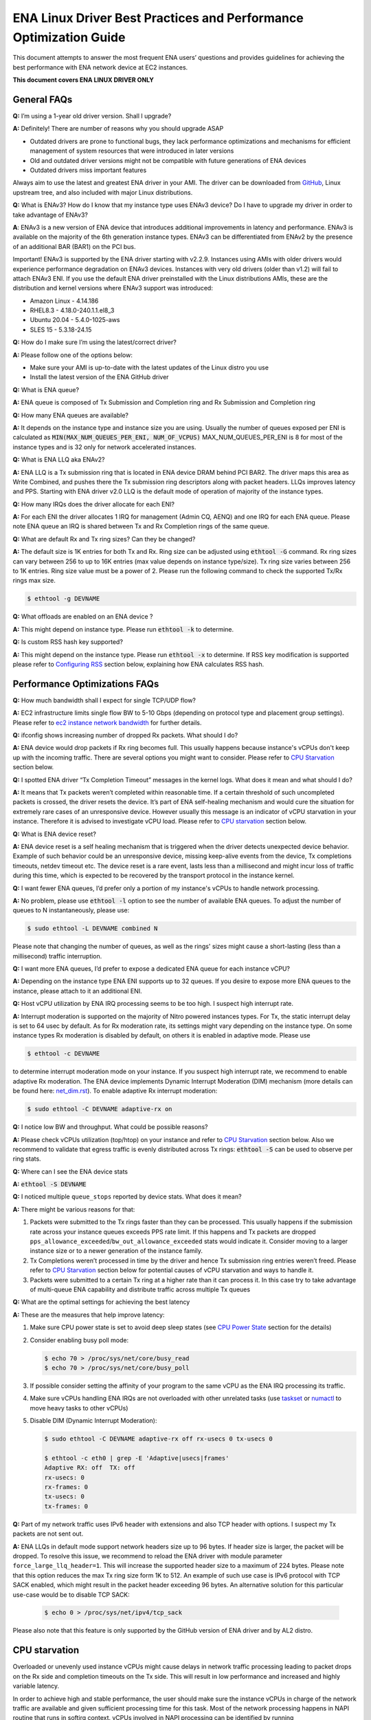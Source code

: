 .. SPDX-License-Identifier: GPL-2.0

==================================================================
ENA Linux Driver Best Practices and Performance Optimization Guide
==================================================================

This document attempts to answer the most frequent ENA users’ questions and
provides guidelines for achieving the best performance with ENA network device
at EC2 instances.

**This document covers ENA LINUX DRIVER ONLY**


General FAQs
============

.. _GitHub: https://github.com/amzn/amzn-drivers/tree/master/kernel/linux/ena

**Q:** I’m using a 1-year old driver version. Shall I upgrade?

**A:** Definitely!  There are number of reasons why you should upgrade ASAP

* Outdated drivers are prone to functional bugs, they lack performance
  optimizations and mechanisms for efficient management of system resources
  that were introduced in later versions
* Old and outdated driver versions might not be compatible with future
  generations of ENA devices
* Outdated drivers miss important features

Always aim to use the latest and greatest ENA driver in your AMI. The driver
can be downloaded from `GitHub`_, Linux upstream tree, and also included with
major Linux distributions.

**Q:** What is ENAv3? How do I know that my instance type uses ENAv3 device? Do
I have to upgrade my driver in order to take advantage of ENAv3?

**A**: ENAv3 is a new version of ENA device that introduces additional
improvements in latency and performance.
ENAv3 is available on the majority of the 6th generation instance types.
ENAv3 can be differentiated from ENAv2 by the presence of an additional BAR
(BAR1) on the PCI bus.

Important! ENAv3 is supported by the ENA driver starting with v2.2.9.
Instances using AMIs with older drivers would experience performance
degradation on ENAv3 devices. Instances with very old drivers (older than v1.2)
will fail to attach ENAv3 ENI.
If you use the default ENA driver preinstalled with the Linux distributions
AMIs, these are the distribution and kernel versions where ENAv3 support was
introduced:

* Amazon Linux - 4.14.186
* RHEL8.3 - 4.18.0-240.1.1.el8_3
* Ubuntu 20.04 - 5.4.0-1025-aws
* SLES 15 - 5.3.18-24.15

**Q:** How do I make sure I’m using the latest/correct driver?

**A:** Please follow one of the options below:

* Make sure your AMI is up-to-date with the latest updates of the Linux distro
  you use
* Install the latest version of the ENA GitHub driver

**Q:** What is ENA queue?

**A:** ENA queue is composed of Tx Submission and Completion ring and Rx
Submission and Completion ring

**Q:** How many ENA queues are available?

**A:** It depends on the instance type and instance size you are using. Usually the
number of queues exposed per ENI is calculated as :code:`MIN(MAX_NUM_QUEUES_PER_ENI, NUM_OF_VCPUS)`
MAX_NUM_QUEUES_PER_ENI is 8 for most of the instance types and
is 32 only for network accelerated instances.

**Q:** What is ENA LLQ aka ENAv2?

**A:** ENA LLQ is a Tx submission ring that is located in ENA device DRAM
behind PCI BAR2. The driver maps this area as Write Combined, and pushes there
the Tx submission ring descriptors along with packet headers. LLQs improves
latency and PPS. Starting with ENA driver v2.0 LLQ is the default mode of
operation of majority of the instance types.

**Q:** How many IRQs does the driver allocate for each ENI?

**A:** For each ENI the driver allocates 1 IRQ for management (Admin CQ, AENQ)
and one IRQ for each ENA queue.
Please note ENA queue an IRQ is shared between Tx and Rx Completion rings of the
same queue.

**Q:** What are default Rx and Tx ring sizes? Can they be changed?

**A:** The default size is 1K entries for both Tx and Rx. Ring size can be
adjusted using :code:`ethtool -G` command.
Rx ring sizes can vary between 256 to up to 16K entries (max value depends on
instance type/size).
Tx ring size varies between 256 to 1K entries.
Ring size value must be a power of 2. Please run the following command to check the supported Tx/Rx rings max size.

.. code-block:: bash

     $ ethtool -g DEVNAME

**Q:** What offloads are enabled on an ENA device ?

**A:** This might depend on instance type. Please run :code:`ethtool -k` to determine.

**Q:** Is custom RSS hash key supported?

**A:** This might depend on the instance type. Please run :code:`ethtool -x` to
determine. If RSS key modification is supported please refer to `Configuring
RSS`_ section below, explaining how ENA calculates RSS hash.

Performance Optimizations FAQs
==============================
.. _`ec2 instance network bandwidth`: https://docs.aws.amazon.com/AWSEC2/latest/UserGuide/ec2-instance-network-bandwidth.html
.. _`net_dim.rst`: https://elixir.bootlin.com/linux/latest/source/Documentation/networking/net_dim.rst
.. _`taskset`: https://man7.org/linux/man-pages/man1/taskset.1.html
.. _`numactl`: https://linux.die.net/man/8/numactl

**Q:** How much bandwidth shall I expect for single TCP/UDP flow?

**A:** EC2 infrastructure limits single flow BW to 5-10 Gbps (depending on
protocol type and placement group settings). Please refer to
`ec2 instance network bandwidth`_ for further details.

**Q:** ifconfig shows increasing number of dropped Rx packets. What should I do?

**A:** ENA device would drop packets if Rx ring becomes full. This usually
happens because instance's vCPUs don't keep up with the incoming traffic. There
are several options you might want to consider. Please refer to `CPU
Starvation`_ section below.

**Q:** I spotted ENA driver “Tx Completion Timeout” messages in the kernel logs.
What does it mean and what should I do?

**A:** It means that Tx packets weren’t completed within reasonable time. If a
certain threshold of such uncompleted packets is crossed, the driver resets the
device.
It’s part of ENA self-healing mechanism and would cure the situation
for extremely rare cases of an unresponsive device. However usually this
message is an indicator of vCPU starvation in your instance. Therefore it is
advised to investigate vCPU load.
Please refer to `CPU starvation`_ section below.

**Q:** What is ENA device reset?

**A:** ENA device reset is a self healing mechanism that is triggered when the
driver detects unexpected device behavior. Example of such behavior could be an
unresponsive device, missing keep-alive events from the device, Tx completions
timeouts, netdev timeout etc. The device reset is a rare event, lasts less than
a millisecond and might incur loss of traffic during this time, which is
expected to be recovered by the transport protocol in the instance kernel.

**Q:** I want fewer ENA queues, I’d prefer only a portion of my instance's vCPUs
to handle network processing.

**A:** No problem, please use :code:`ethtool -l` option to see the number of
available ENA queues. To adjust the number of queues to N instantaneously,
please use:

.. code-block:: bash

    $ sudo ethtool -L DEVNAME combined N

Please note that changing the number of queues, as well as the rings' sizes
might cause a short-lasting (less than a millisecond) traffic interruption.

**Q:** I want more ENA queues, I’d prefer to expose a dedicated ENA queue for
each instance vCPU?

**A:** Depending on the instance type ENA ENI supports up to 32 queues. If you
desire to expose more ENA queues to the instance, please attach to it an
additional ENI.

**Q:** Host vCPU utilization by ENA IRQ processing seems to be too high. I
suspect high interrupt rate.

**A:** Interrupt moderation is supported on the majority of Nitro powered
instances types.
For Tx, the static interrupt delay is set to 64 usec by default.
As for Rx moderation rate, its settings might vary depending on the instance
type. On some instance types Rx moderation is disabled by default, on others it
is enabled in adaptive mode.
Please use

.. code-block:: bash

    $ ethtool -c DEVNAME

to determine interrupt moderation mode on your instance.
If you suspect high interrupt rate, we recommend to enable adaptive Rx
moderation.
The ENA device implements Dynamic Interrupt Moderation (DIM) mechanism (more
details can be found here: `net_dim.rst`_).
To enable adaptive Rx interrupt moderation:

.. code-block:: bash

    $ sudo ethtool -C DEVNAME adaptive-rx on

**Q:** I notice low BW and throughput. What could be possible reasons?

**A:** Please check vCPUs utilization (top/htop) on your instance and refer to
`CPU Starvation`_ section below. Also we recommend to validate that egress
traffic is evenly distributed across Tx rings: :code:`ethtool -S` can be used
to observe per ring stats.

**Q:** Where can I see the ENA device stats

**A:** :code:`ethtool -S DEVNAME`

**Q:** I noticed multiple ``queue_stops`` reported by device stats. What does it
mean?

**A:** There might be various reasons for that:

1. Packets were submitted to the Tx rings faster than they can be processed.
   This usually happens if the submission rate across your instance queues
   exceeds PPS rate limit.
   If this happens and Tx packets are dropped
   ``pps_allowance_exceeded``/``bw_out_allowance_exceeded`` stats would
   indicate it. Consider moving to a larger instance size or to a newer
   generation of the instance family.

2. Tx Completions weren’t processed in time by the driver and hence Tx
   submission ring entries weren’t freed. Please refer to `CPU Starvation`_
   section below for potential causes of vCPU starvation and ways to handle
   it.

3. Packets were submitted to a certain Tx ring at a higher rate than it can
   process it. In this case try to take advantage of multi-queue ENA
   capability and distribute traffic across multiple Tx queues

**Q:** What are the optimal settings for achieving the best latency

**A:** These are the measures that help improve latency:

1. Make sure CPU power state is set to avoid deep sleep states (see
   `CPU Power State`_ section for the details)

2. Consider enabling busy poll mode:

   .. code-block:: bash

    $ echo 70 > /proc/sys/net/core/busy_read
    $ echo 70 > /proc/sys/net/core/busy_poll

3. If possible consider setting the affinity of your program to the same vCPU
   as the ENA IRQ processing its traffic.

4. Make sure vCPUs handling ENA IRQs are not overloaded with other unrelated
   tasks (use `taskset`_ or `numactl`_ to move heavy tasks to other vCPUs)

5. Disable DIM (Dynamic Interrupt Moderation):

   .. code-block:: bash

    $ sudo ethtool -C DEVNAME adaptive-rx off rx-usecs 0 tx-usecs 0

    $ ethtool -c eth0 | grep -E 'Adaptive|usecs|frames'
    Adaptive RX: off  TX: off
    rx-usecs: 0
    rx-frames: 0
    tx-usecs: 0
    tx-frames: 0

**Q:** Part of my network traffic uses IPv6 header with extensions and also TCP
header with options. I suspect my Tx packets are not sent out.

**A:** ENA LLQs in default mode support network headers size up to 96 bytes. If
header size is larger, the packet will be dropped.
To resolve this issue, we recommend to reload the ENA driver with module
parameter ``force_large_llq_header=1``. This will increase the supported header
size to a maximum of 224 bytes. Please note that this option reduces the max Tx
ring size form 1K to 512.
An example of such use case is IPv6 protocol with TCP SACK enabled, which might
result in the packet header exceeding 96 bytes.
An alternative solution for this particular use-case would be to disable TCP SACK:

   .. code-block:: bash

    $ echo 0 > /proc/sys/net/ipv4/tcp_sack

Please also note that this feature is only supported by the GitHub version of
ENA driver and by AL2 distro.

CPU starvation
==============

.. _perf: https://man7.org/linux/man-pages/man1/perf.1.html

Overloaded or unevenly used instance vCPUs might cause delays in network traffic
processing leading to packet drops on the Rx side and completion timeouts on the
Tx side. This will result in low performance and increased and highly variable
latency.

In order to achieve high and stable performance, the user should make sure the
instance vCPUs in charge of the network traffic are available and given
sufficient processing time for this task. Most of the network processing happens
in NAPI routine that runs in softirq context. vCPUs involved in NAPI processing
can be identified by running

.. code-block:: bash

  $ sudo cat /proc/interrupts | grep Tx-Rx


vCPU starvation can be caused by multiple reasons. The following course of
actions is recommended if network performance degrades:

1. Check kernel log for vCPU lockups or other signs of vCPU starvation.
   ENA packet drops might be a side effect of the global system issue that
   consumes vCPUs.
   Usually utilities like ``htop`` help observe this. Users can also use linux
   `perf`_ tool to determine where vCPUs spend most of their time.

2. Sometimes CPU utilization has a spiky nature resulting in short-lasting
   peaks.
   This might be enough to cause ingress packet drops for network
   intensive workloads. In this case we recommend to increase the size of the Rx
   ring in order to compensate for temporary vCPU unavailability. This would
   compensate for vCPU short-lasting unavailability.
   The default size of the ENA Rx ring is 1K entries, however it can be
   dynamically increased up to 16K entries using :code:`ethtool -G` option. For
   example to increase the Rx ring size on ``eth0`` interface to 4096, please
   run

   .. code-block:: bash

     $ sudo ethtool -G eth0 rx 4096

   Please note, ring resize operation might cause short-lasting packet drops,
   that are expected to be recovered by the transport protocol in the instance
   kernel.

3. If vCPUs responsible for network processing are constantly overloaded and
   approach 100% utilization this might indicate uneven load distribution across
   available vCPUs. The following options might be considered to improve load
   balancing:

   1. Reassign other tasks running on the overloaded vCPUs to other less
      loaded vCPUs that don’t participate in network processing. This can
      be achieved by `taskset`_ or `numactl`_ Linux utilities

   2. Alternatively steer away network interrupts from already overloaded vCPU.
      It can be done by:

      1. setting ``IRQBALANCE_BANNED_CPUS`` variable in
         ``/etc/sysconfig/irqbalance`` to the CPU mask indicating CPUs
         that you want to exclude

      2. restarting irqbalance service

         .. code-block:: bash

           $ sudo service irqbalance restart

      3. Exampe: ``IRQBALANCE_BANNED_CPUS=00000001,00000f00`` will exclude CPUs 8-11 and 33

      4. Note: we do not recommend disabling irqbalance service.
         ENA driver doesn’t provide affinity hints, and if device reset
         happens while irqbalance is disabled, this might cause undesirable
         IRQ distribution with multiple IRQs landing on the same CPU core.

   3. If there are more vCPUs in your instance than ENA queues, consider
      enabling receive packet steering (RPS) in order to offload part of
      the Rx traffic processing to other vCPUs.
      It is advised to keep RPS vCPU cores at the same NUMA node as the vCPU
      nodes processing ENA IRQs. Also avoid having RPS vCPU on sibling cores of
      IRQ vCPUs.

      1. To figure out NUMA cores distribution:

         .. code-block:: bash

           $ lscpu | grep NUMA

           The output:
           NUMA node(s): 2
           NUMA node0 CPU(s): 0-15,32-47 //cores 32-47 are siblings of cores 0-15
           NUMA node1 CPU(s): 16-31,48-63 //cores 48-63 are siblings of cores 16-31

      2. Example of RPS activation:

         .. code-block:: bash

           $ for i in `seq 0 7`; do echo $(printf "00000000,0000ff00") | sudo tee /sys/class/net/eth0/queues/rx-$i/rps_cpus; done

         This would assign cores 8-15 to RPS.

         Please note that if irqbalance service is enabled, IRQ processing
         might migrate to different vCPUs and make RPS less effective.
         We do not recommend disabling irqbalance service (See FAQ above),
         but rather indicate what CPU cores should be excluded by irqbalance
         service from IRQs processing (please see the point above)

   4. Instances with multiple ENIs and intensive traffic might encounter cases
      where vCPUs get heavily contended by ``skbuf`` allocation/deallocation
      mechanism.
      This would usually manifest in a way of
      ``native_queued_spin_lock_slowpath()`` function consuming most of
      processing time. To overcome this issue ENA driver introduces
      `Local Page Cache (LPC)`_ that allocates a page cache for each
      Rx ring and helps relieve allocation contention. LPC size by default is 2K
      pages, however it might be increased using module load parameter. Please
      see `Local Page Cache (LPC)`_ section below for more  for more details.

   5. If you suspect elevated CPU utilization due to high interrupt rate please enable Rx adaptive moderation as explained in the FAQs above:

      .. code-block:: bash

        $ sudo ethtool -C DEVNAME adaptive-rx on

   6. For some workloads it makes sense to reduce the number of vCPUs handling
      ENA IRQs, and thus free up more vCPU resources for other
      purposes. This can be achieved by reducing the number of ENA queues

      .. code-block:: bash

        $ sudo ethtool -L DEVNAME combined N

       where N is a desired number of queues.

Reserving sufficient kernel memory
==================================

Ensure that your reserved kernel memory is sufficient to sustain a high rate of
packet buffer allocations (the default value may be too small).

- Open (as root or with sudo) the ``/etc/sysctl.conf`` file with the editor of
  your choice.

- Add the ``vm.min_free_kbytes`` line to the file with the reserved kernel
  memory value (in kilobytes) for your instance type.
  As a rule of thumb, you should set this value to between 1-3% of available
  system memory, and adjust this value up or down to meet the needs of your
  application.

- Apply this configuration with the following command:

  .. code-block:: bash

    $ sudo sysctl -p

- Alternatively one can use the below command, but it will not persist after reboot:

  .. code-block:: bash

    $ sudo sysctl -w vm.min_free_kbytes=1048576

- Verify that the setting was applied with the following command:

  .. code-block:: bash

    $ sudo sysctl -n vm.min_free_kbytes

Local Page Cache (LPC)
======================

ENA Linux driver allows to reduce lock contention and improve CPU usage by
allocating Rx buffers from a page cache rather than from Linux memory system
(PCP or buddy allocator). The cache is created and bound to Rx queue, and pages
allocated for the queue are stored in the cache (up to cache maximum size).

To set the cache size, one can specify ``lpc_size`` module parameter, which
would create a cache that can hold up to ``lpc_size * 1024`` pages for each Rx
queue. Setting it to 0, would disable this feature completely (fallback to
regular page allocations).

The feature can be toggled between on/off state using ethtool private flags, e.g.

.. code-block:: bash

  $ ethtool --set-priv-flags eth1 local_page_cache off

The cache usage for each queue can be monitored using ethtool -S counters. Where:

- ``rx_queue#_lpc_warm_up`` - number of pages that were allocated and stored in
  the cache

- ``rx_queue#_lpc_full`` - number of pages that were allocated without using the
  cache because it didn't have free pages

- ``rx_queue#_lpc_wrong_numa`` -  number of pages from the cache that belong to a
  different NUMA node than the CPU which runs the NAPI routine. In this case,
  the driver would try to allocate a new page from the same NUMA node instead

Note that ``lpc_size`` is set to 2 by default and cannot exceed 32. Also LPC is disabled when using XDP or when using less than 16 queues. Increasing the cache size might result in higher memory usage, and should be handled with care.

CPU Power State
===============

.. _`Processor state control for your EC2 instance`: https://docs.aws.amazon.com/AWSEC2/latest/UserGuide/processor_state_control.html
.. _`High performance and low latency by limiting deeper C-states`: https://docs.aws.amazon.com/AWSEC2/latest/UserGuide/processor_state_control.html#c-states

If your instance type is listed as supported on `Processor state control for
your EC2 instance`_, one can prevent the system from using deeper C-states to
ensure low-latency system performance.
For more information, see `High performance and low latency by limiting deeper
C-states`_.

- Edit the GRUB configuration and add ``intel_idle.max_cstate=1`` and ``processor.max_cstate=1``
  to the kernel boot options For Amazon Linux 2, edit the /etc/default/grub file and add this
  option to the ``GRUB_CMDLINE_LINUX_DEFAULT`` line, as shown below::

    > GRUB_CMDLINE_LINUX_DEFAULT="console=tty0 console=ttyS0,115200n8 net.ifnames=0 biosdevname=0 nvme_core.io_timeout=4294967295 xen_nopvspin=1 clocksource=tsc intel_idle.max_cstate=1 processor.max_cstate=1"

    > GRUB_TIMEOUT=0

  For Amazon Linux AMI, edit the /boot/grub/grub.conf file and add this option
  to the kernel line, as shown below::

    > kernel /boot/vmlinuz-4.14.62-65.117.amzn1.x86_64 root=LABEL=/ console=tty1 console=ttyS0 selinux=0 nvme_core.io_timeout=4294967295 xen_nopvspin=1 clocksource=tsc intel_idle.max_cstate=1 processor.max_cstate=1

- (Amazon Linux 2 only) Rebuild your GRUB configuration file to pick up these
  changes:

  .. code-block:: bash

    $ sudo grub2-mkconfig -o /boot/grub2/grub.cfg

.. _`Configuring RSS`:

Configuring RSS
===============

.. _toeplitz_calc.py: https://github.com/amzn/amzn-ec2-ena-utilities/tree/main/ena-toeplitz

The ENA device supports RSS, and depending on the instance type, allows
to configure the hash function, hash key and indirection table.
Please note that hash function/key configuration is supported by the 5th
generation network accelerated instances (c5n, m5n, r5n etc) and all 6th
generation instances (c6gn, m6i etc).
Also Linux kernel 5.9 or newer is required for hash function/key configuration
support but the major Linux distributions ported the driver support to kernels
older than v5.9 (For example Amazon Linux 2 supports it since kernel 4.14.209).
You can also manually install GitHub driver v2.2.11g or newer to get this
support if your instance doesn't come with it.

The device supports Toeplitz and CRC32 hash functions and ``ethtool -X`` command
can be used to modify hash function/key and indirection table.

To calculate the Toeplitz hash value for a given flow (identified by a
4-tuple: source/destination ip and source/destination port) one can use
`toeplitz_calc.py`_ script which simulates the hash calculation that is done in HW.
Example usage (more information can be found by running
:code:`python3 toeplitz_calc.py --help`):

.. code::

  $ python3 toeplitz_calc.py -t 1.2.3.4 -T 7000 -r 1.2.3.5 -R 7000 -k 77:d1:c9:34:a4:c9:bd:87:6e:35:dd:17:b2:e3:23:9e:39:6d:8a:93:2a:95:b4:72:3a:b3:7f:56:8e:de:b6:01:97:af:3b:2f:3a:70:e7:04
  Sending traffic from 1.2.3.4:7000 to 1.2.3.5:7000
  to an instance which supports changing the key

  Should result in the following hash for each driver:
  DPDK                                                    0xa9828bd4 (RSS table entry: 84)
  FreeBSD                                                 0xa9828bd4 (RSS table entry: 84)
  Linux (before setting the key with ethtool)             0xa4a1471a (RSS table entry: 26)
  Linux (after setting the key with ethtool)              0x5b5eb8e5 (RSS table entry: 101)
  Windows                                                 0x5b5eb8e5 (RSS table entry: 101)

Please note the Linux driver contains a bug in versions v2.2.11g-v2.6.0g which
makes the hash calculated with initial value of 0x0 before setting Toepltiz key
manually, and 0xffffffff afterwards. Both cases are printed in the provided
script's output.

The script provides the hash value and the RSS table entry for an incoming
packet. To retrive the RX queue number on which the packet is received please
use ``ethtool -x [interface number]`` to find out what queue number each RSS
table entry points to.
